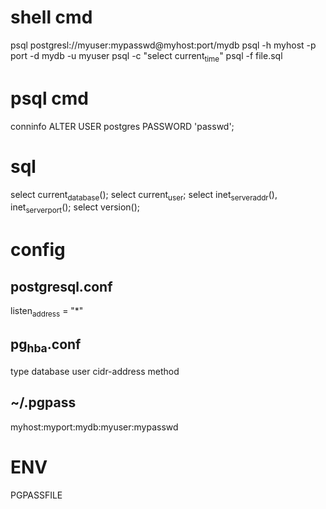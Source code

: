 * shell cmd
 psql postgresl://myuser:mypasswd@myhost:port/mydb
 psql -h myhost -p port -d mydb -u myuser
 psql -c "select current_time"
 psql -f file.sql

* psql cmd
 conninfo
 \h
 \x
 ALTER USER postgres PASSWORD 'passwd';

* sql
 select current_database();
 select current_user;
 select inet_server_addr(), inet_server_port();
 select version();

* config
**  postgresql.conf
   listen_address = "*"
** pg_hba.conf
  type database user cidr-address method
** ~/.pgpass
   myhost:myport:mydb:myuser:mypasswd

* ENV
  PGPASSFILE
